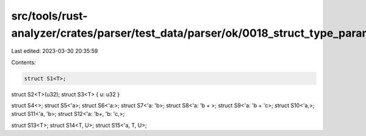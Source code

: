 src/tools/rust-analyzer/crates/parser/test_data/parser/ok/0018_struct_type_params.rs
====================================================================================

Last edited: 2023-03-30 20:35:59

Contents:

.. code-block:: rs

    struct S1<T>;
struct S2<T>(u32);
struct S3<T> { u: u32 }

struct S4<>;
struct S5<'a>;
struct S6<'a:>;
struct S7<'a: 'b>;
struct S8<'a: 'b + >;
struct S9<'a: 'b + 'c>;
struct S10<'a,>;
struct S11<'a, 'b>;
struct S12<'a: 'b+, 'b: 'c,>;

struct S13<T>;
struct S14<T, U>;
struct S15<'a, T, U>;


